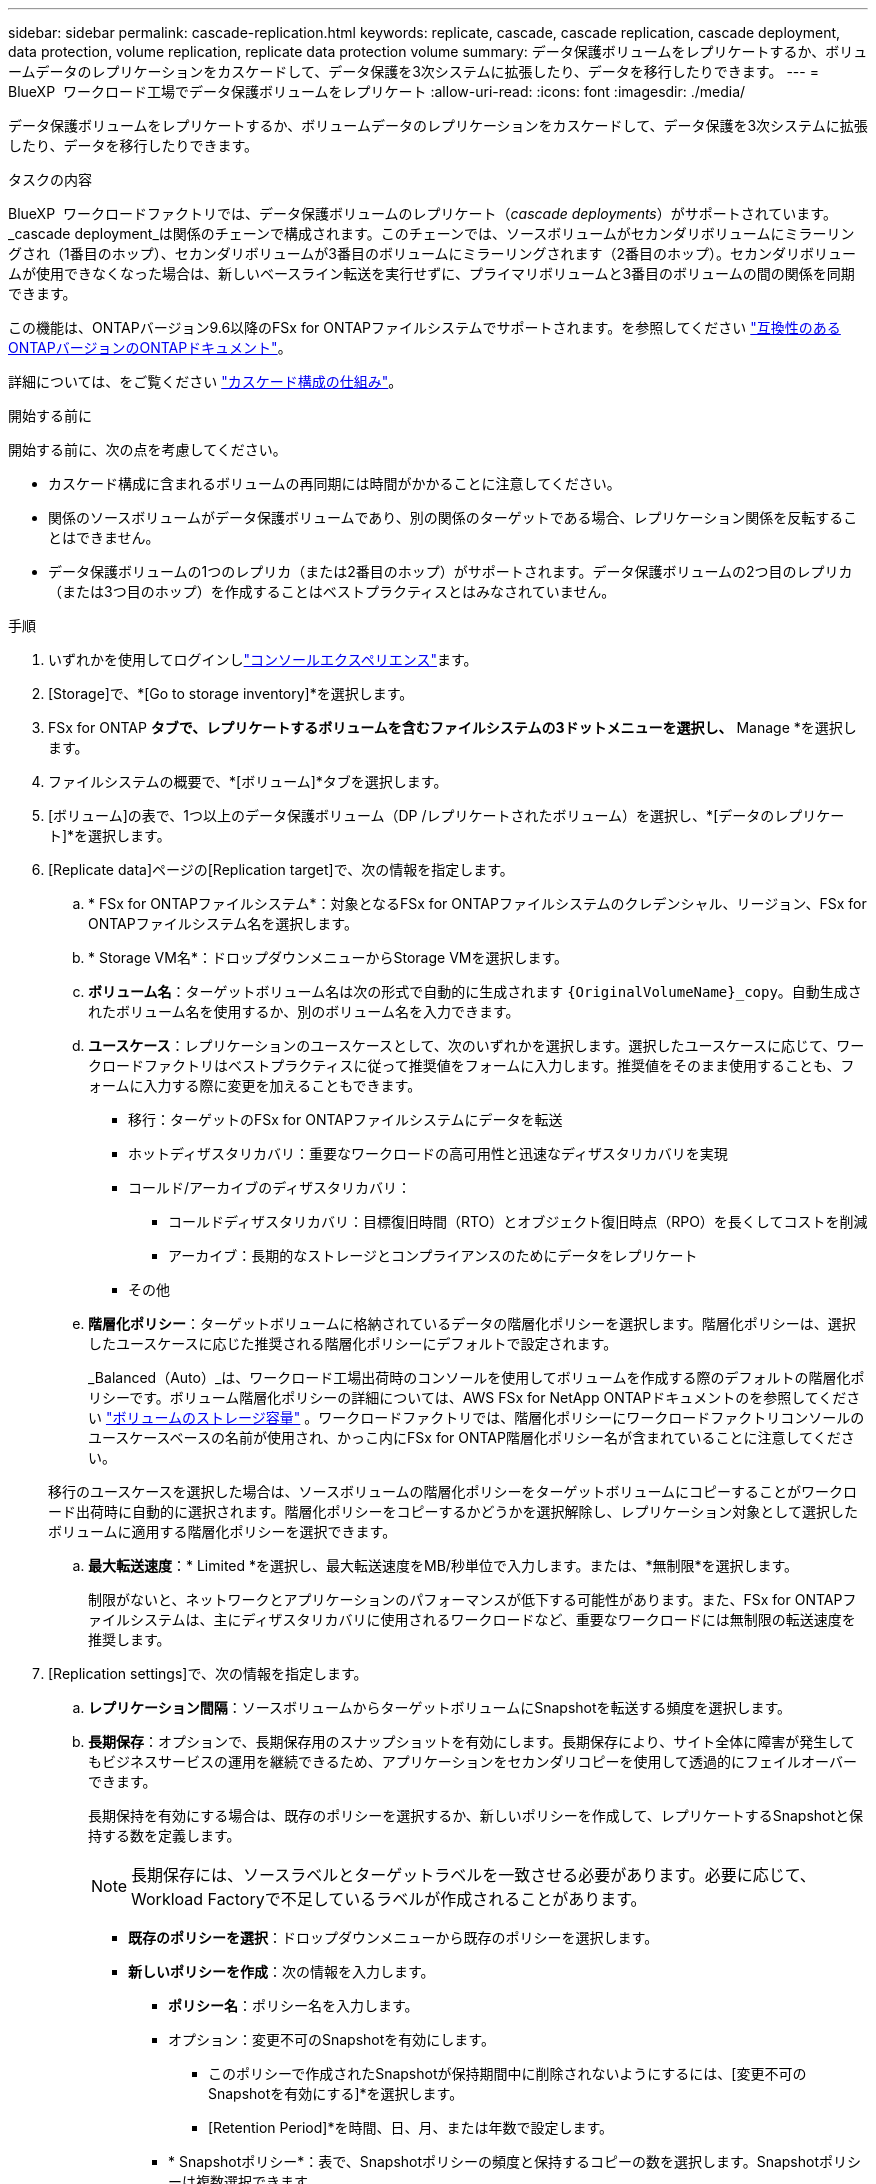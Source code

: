 ---
sidebar: sidebar 
permalink: cascade-replication.html 
keywords: replicate, cascade, cascade replication, cascade deployment, data protection, volume replication, replicate data protection volume 
summary: データ保護ボリュームをレプリケートするか、ボリュームデータのレプリケーションをカスケードして、データ保護を3次システムに拡張したり、データを移行したりできます。 
---
= BlueXP  ワークロード工場でデータ保護ボリュームをレプリケート
:allow-uri-read: 
:icons: font
:imagesdir: ./media/


[role="lead"]
データ保護ボリュームをレプリケートするか、ボリュームデータのレプリケーションをカスケードして、データ保護を3次システムに拡張したり、データを移行したりできます。

.タスクの内容
BlueXP  ワークロードファクトリでは、データ保護ボリュームのレプリケート（_cascade deployments_）がサポートされています。_cascade deployment_は関係のチェーンで構成されます。このチェーンでは、ソースボリュームがセカンダリボリュームにミラーリングされ（1番目のホップ）、セカンダリボリュームが3番目のボリュームにミラーリングされます（2番目のホップ）。セカンダリボリュームが使用できなくなった場合は、新しいベースライン転送を実行せずに、プライマリボリュームと3番目のボリュームの間の関係を同期できます。

この機能は、ONTAPバージョン9.6以降のFSx for ONTAPファイルシステムでサポートされます。を参照してください link:https://docs.netapp.com/us-en/ontap/data-protection/compatible-ontap-versions-snapmirror-concept.html#snapmirror-disaster-recovery-relationships["互換性のあるONTAPバージョンのONTAPドキュメント"^]。

詳細については、をご覧ください link:https://docs.netapp.com/us-en/ontap/data-protection/supported-deployment-config-concept.html#how-cascade-deployments-work["カスケード構成の仕組み"^]。

.開始する前に
開始する前に、次の点を考慮してください。

* カスケード構成に含まれるボリュームの再同期には時間がかかることに注意してください。
* 関係のソースボリュームがデータ保護ボリュームであり、別の関係のターゲットである場合、レプリケーション関係を反転することはできません。
* データ保護ボリュームの1つのレプリカ（または2番目のホップ）がサポートされます。データ保護ボリュームの2つ目のレプリカ（または3つ目のホップ）を作成することはベストプラクティスとはみなされていません。


.手順
. いずれかを使用してログインしlink:https://docs.netapp.com/us-en/workload-setup-admin/console-experiences.html["コンソールエクスペリエンス"^]ます。
. [Storage]で、*[Go to storage inventory]*を選択します。
. FSx for ONTAP *タブで、レプリケートするボリュームを含むファイルシステムの3ドットメニューを選択し、* Manage *を選択します。
. ファイルシステムの概要で、*[ボリューム]*タブを選択します。
. [ボリューム]の表で、1つ以上のデータ保護ボリューム（DP /レプリケートされたボリューム）を選択し、*[データのレプリケート]*を選択します。
. [Replicate data]ページの[Replication target]で、次の情報を指定します。
+
.. * FSx for ONTAPファイルシステム*：対象となるFSx for ONTAPファイルシステムのクレデンシャル、リージョン、FSx for ONTAPファイルシステム名を選択します。
.. * Storage VM名*：ドロップダウンメニューからStorage VMを選択します。
.. *ボリューム名*：ターゲットボリューム名は次の形式で自動的に生成されます `{OriginalVolumeName}_copy`。自動生成されたボリューム名を使用するか、別のボリューム名を入力できます。
.. *ユースケース*：レプリケーションのユースケースとして、次のいずれかを選択します。選択したユースケースに応じて、ワークロードファクトリはベストプラクティスに従って推奨値をフォームに入力します。推奨値をそのまま使用することも、フォームに入力する際に変更を加えることもできます。
+
*** 移行：ターゲットのFSx for ONTAPファイルシステムにデータを転送
*** ホットディザスタリカバリ：重要なワークロードの高可用性と迅速なディザスタリカバリを実現
*** コールド/アーカイブのディザスタリカバリ：
+
**** コールドディザスタリカバリ：目標復旧時間（RTO）とオブジェクト復旧時点（RPO）を長くしてコストを削減
**** アーカイブ：長期的なストレージとコンプライアンスのためにデータをレプリケート


*** その他


.. *階層化ポリシー*：ターゲットボリュームに格納されているデータの階層化ポリシーを選択します。階層化ポリシーは、選択したユースケースに応じた推奨される階層化ポリシーにデフォルトで設定されます。
+
_Balanced（Auto）_は、ワークロード工場出荷時のコンソールを使用してボリュームを作成する際のデフォルトの階層化ポリシーです。ボリューム階層化ポリシーの詳細については、AWS FSx for NetApp ONTAPドキュメントのを参照してください link:https://docs.aws.amazon.com/fsx/latest/ONTAPGuide/volume-storage-capacity.html#data-tiering-policy["ボリュームのストレージ容量"^] 。ワークロードファクトリでは、階層化ポリシーにワークロードファクトリコンソールのユースケースベースの名前が使用され、かっこ内にFSx for ONTAP階層化ポリシー名が含まれていることに注意してください。

+
移行のユースケースを選択した場合は、ソースボリュームの階層化ポリシーをターゲットボリュームにコピーすることがワークロード出荷時に自動的に選択されます。階層化ポリシーをコピーするかどうかを選択解除し、レプリケーション対象として選択したボリュームに適用する階層化ポリシーを選択できます。

.. *最大転送速度*：* Limited *を選択し、最大転送速度をMB/秒単位で入力します。または、*無制限*を選択します。
+
制限がないと、ネットワークとアプリケーションのパフォーマンスが低下する可能性があります。また、FSx for ONTAPファイルシステムは、主にディザスタリカバリに使用されるワークロードなど、重要なワークロードには無制限の転送速度を推奨します。



. [Replication settings]で、次の情報を指定します。
+
.. *レプリケーション間隔*：ソースボリュームからターゲットボリュームにSnapshotを転送する頻度を選択します。
.. *長期保存*：オプションで、長期保存用のスナップショットを有効にします。長期保存により、サイト全体に障害が発生してもビジネスサービスの運用を継続できるため、アプリケーションをセカンダリコピーを使用して透過的にフェイルオーバーできます。
+
長期保持を有効にする場合は、既存のポリシーを選択するか、新しいポリシーを作成して、レプリケートするSnapshotと保持する数を定義します。

+

NOTE: 長期保存には、ソースラベルとターゲットラベルを一致させる必要があります。必要に応じて、Workload Factoryで不足しているラベルが作成されることがあります。

+
*** *既存のポリシーを選択*：ドロップダウンメニューから既存のポリシーを選択します。
*** *新しいポリシーを作成*：次の情報を入力します。
+
**** *ポリシー名*：ポリシー名を入力します。
**** オプション：変更不可のSnapshotを有効にします。
+
***** このポリシーで作成されたSnapshotが保持期間中に削除されないようにするには、[変更不可のSnapshotを有効にする]*を選択します。
***** [Retention Period]*を時間、日、月、または年数で設定します。


**** * Snapshotポリシー*：表で、Snapshotポリシーの頻度と保持するコピーの数を選択します。Snapshotポリシーは複数選択できます。






. 「 * Create * 」を選択します。


.結果
レプリケートされたボリュームはレプリケートされ、ターゲットのFSx for ONTAPファイルシステムの*レプリケーション関係*タブに表示されます。
